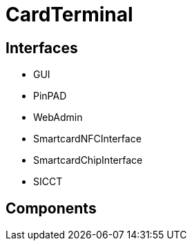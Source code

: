 = CardTerminal


== Interfaces

* GUI
* PinPAD
* WebAdmin
* SmartcardNFCInterface
* SmartcardChipInterface
* SICCT


== Components

